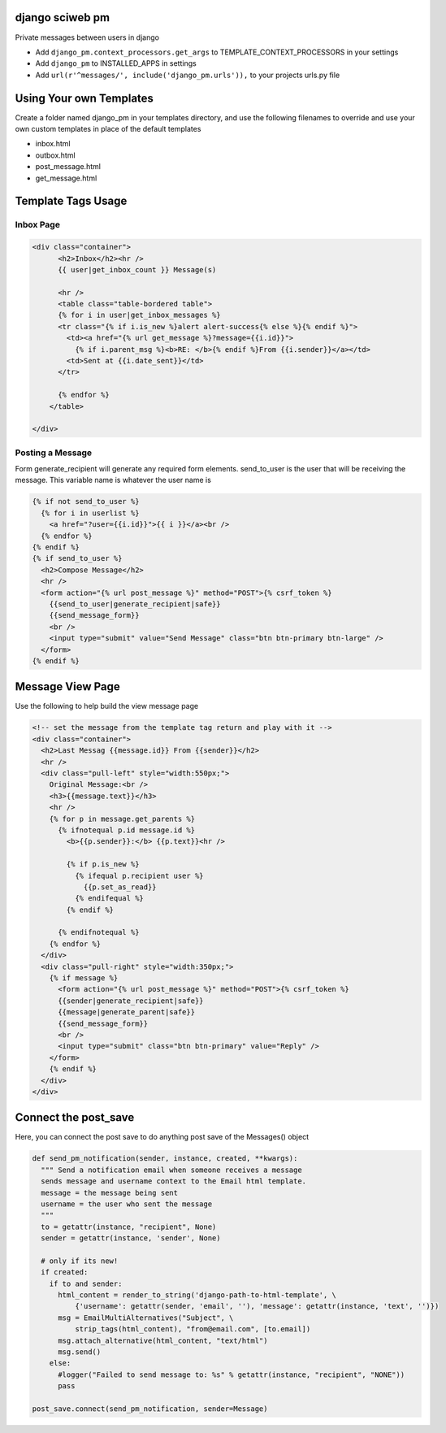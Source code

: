 django sciweb pm
---------------

Private messages between users in django

* Add ``django_pm.context_processors.get_args`` to TEMPLATE_CONTEXT_PROCESSORS in your settings

* Add ``django_pm`` to INSTALLED_APPS in settings

* Add ``url(r'^messages/', include('django_pm.urls')),`` to your projects urls.py file



Using Your own Templates
----------------------

Create a folder named django_pm in your templates directory, and use the following filenames to override and use your own custom templates in place of the default templates

* inbox.html
* outbox.html
* post_message.html
* get_message.html



Template Tags Usage
-----------------

Inbox Page
=======

.. code-block:: html

    <div class="container">
          <h2>Inbox</h2><hr />
          {{ user|get_inbox_count }} Message(s)

          <hr />
          <table class="table-bordered table">
          {% for i in user|get_inbox_messages %}
          <tr class="{% if i.is_new %}alert alert-success{% else %}{% endif %}">
            <td><a href="{% url get_message %}?message={{i.id}}">
              {% if i.parent_msg %}<b>RE: </b>{% endif %}From {{i.sender}}</a></td>
            <td>Sent at {{i.date_sent}}</td>
          </tr>
              
          {% endfor %}
        </table>

    </div>


Posting a Message
============

Form generate_recipient will generate any required form elements. send_to_user is the user that will
be receiving the message. This variable name is whatever the user name is

.. code-block:: html

      {% if not send_to_user %}
        {% for i in userlist %}
          <a href="?user={{i.id}}">{{ i }}</a><br />
        {% endfor %}
      {% endif %}
      {% if send_to_user %}
        <h2>Compose Message</h2>
        <hr />
        <form action="{% url post_message %}" method="POST">{% csrf_token %}
          {{send_to_user|generate_recipient|safe}}
          {{send_message_form}}
          <br />
          <input type="submit" value="Send Message" class="btn btn-primary btn-large" />
        </form>
      {% endif %}





Message View Page
----------------

Use the following to help build the view message page

.. code-block:: html

    <!-- set the message from the template tag return and play with it -->
    <div class="container">
      <h2>Last Messag {{message.id}} From {{sender}}</h2>
      <hr />
      <div class="pull-left" style="width:550px;">
        Original Message:<br />
        <h3>{{message.text}}</h3>
        <hr />
        {% for p in message.get_parents %}
          {% ifnotequal p.id message.id %}
            <b>{{p.sender}}:</b> {{p.text}}<hr />

            {% if p.is_new %}
              {% ifequal p.recipient user %}
                {{p.set_as_read}}
              {% endifequal %}
            {% endif %}

          {% endifnotequal %}
        {% endfor %}
      </div>
      <div class="pull-right" style="width:350px;">
        {% if message %}
          <form action="{% url post_message %}" method="POST">{% csrf_token %}
          {{sender|generate_recipient|safe}}
          {{message|generate_parent|safe}}
          {{send_message_form}}
          <br />
          <input type="submit" class="btn btn-primary" value="Reply" />
        </form>
        {% endif %}
      </div>
    </div>


Connect the post_save
-------------------

Here, you can connect the post save to do anything post save
of the Messages() object

.. code-block:: python

  def send_pm_notification(sender, instance, created, **kwargs):
    """ Send a notification email when someone receives a message 
    sends message and username context to the Email html template.
    message = the message being sent
    username = the user who sent the message 
    """
    to = getattr(instance, "recipient", None)
    sender = getattr(instance, 'sender', None)

    # only if its new!
    if created:
      if to and sender:
        html_content = render_to_string('django-path-to-html-template', \
            {'username': getattr(sender, 'email', ''), 'message': getattr(instance, 'text', '')}) 
        msg = EmailMultiAlternatives("Subject", \
            strip_tags(html_content), "from@email.com", [to.email])
        msg.attach_alternative(html_content, "text/html")
        msg.send()
      else:
        #logger("Failed to send message to: %s" % getattr(instance, "recipient", "NONE"))
        pass

  post_save.connect(send_pm_notification, sender=Message)

